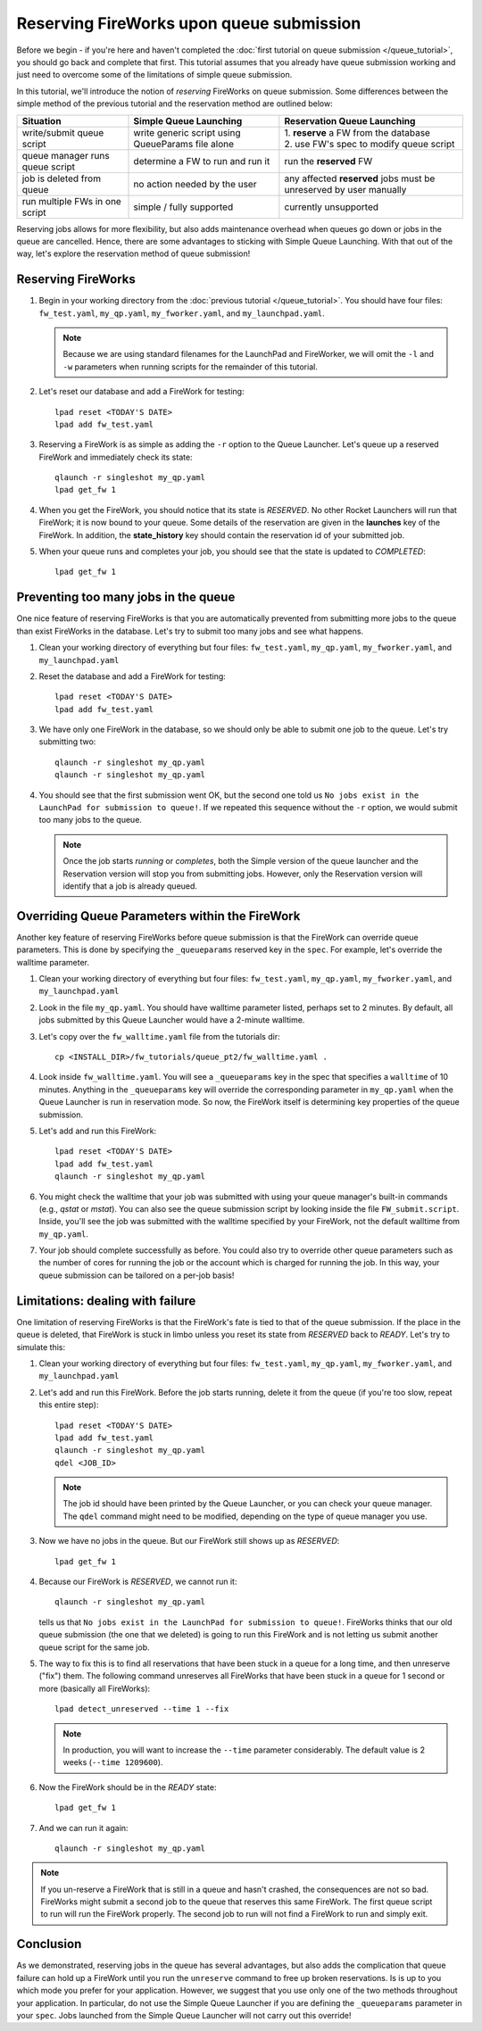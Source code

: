 =========================================
Reserving FireWorks upon queue submission
=========================================

Before we begin - if you're here and haven't completed the :doc:`first tutorial on queue submission </queue_tutorial>`, you should go back and complete that first. This tutorial assumes that you already have queue submission working and just need to overcome some of the limitations of simple queue submission.

In this tutorial, we'll introduce the notion of *reserving* FireWorks on queue submission. Some differences between the simple method of the previous tutorial and the reservation method are outlined below:

===============================  ======================================  =============================================
Situation                               Simple Queue Launching              Reservation Queue Launching
===============================  ======================================  =============================================
write/submit queue script        write generic script using QueueParams  | 1. **reserve** a FW from the database
                                 file alone                              | 2. use FW's spec to modify queue script
queue manager runs queue script  determine a FW to run and run it        run the **reserved** FW
job is deleted from queue        no action needed by the user            any affected **reserved** jobs must be
                                                                         unreserved by user manually
run multiple FWs in one script   simple / fully supported                currently unsupported
===============================  ======================================  =============================================

Reserving jobs allows for more flexibility, but also adds maintenance overhead when queues go down or jobs in the queue are cancelled. Hence, there are some advantages to sticking with Simple Queue Launching. With that out of the way, let's explore the reservation method of queue submission!

Reserving FireWorks
===================

1. Begin in your working directory from the :doc:`previous tutorial </queue_tutorial>`. You should have four files: ``fw_test.yaml``, ``my_qp.yaml``, ``my_fworker.yaml``, and ``my_launchpad.yaml``.

   .. note:: Because we are using standard filenames for the LaunchPad and FireWorker, we will omit the ``-l`` and ``-w`` parameters when running scripts for the remainder of this tutorial.

#. Let's reset our database and add a FireWork for testing::

    lpad reset <TODAY'S DATE>
    lpad add fw_test.yaml

#. Reserving a FireWork is as simple as adding the ``-r`` option to the Queue Launcher. Let's queue up a reserved FireWork and immediately check its state::


    qlaunch -r singleshot my_qp.yaml
    lpad get_fw 1

#. When you get the FireWork, you should notice that its state is *RESERVED*. No other Rocket Launchers will run that FireWork; it is now bound to your queue. Some details of the reservation are given in the **launches** key of the FireWork. In addition, the **state_history** key should contain the reservation id of your submitted job.

#. When your queue runs and completes your job, you should see that the state is updated to *COMPLETED*::

    lpad get_fw 1

Preventing too many jobs in the queue
=====================================

One nice feature of reserving FireWorks is that you are automatically prevented from submitting more jobs to the queue than exist FireWorks in the database. Let's try to submit too many jobs and see what happens.

#. Clean your working directory of everything but four files: ``fw_test.yaml``, ``my_qp.yaml``, ``my_fworker.yaml``, and ``my_launchpad.yaml``

#. Reset the database and add a FireWork for testing::

    lpad reset <TODAY'S DATE>
    lpad add fw_test.yaml

#. We have only one FireWork in the database, so we should only be able to submit one job to the queue. Let's try submitting two::

    qlaunch -r singleshot my_qp.yaml
    qlaunch -r singleshot my_qp.yaml

#. You should see that the first submission went OK, but the second one told us ``No jobs exist in the LaunchPad for submission to queue!``. If we repeated this sequence without the ``-r`` option, we would submit too many jobs to the queue.

   .. note:: Once the job starts *running* or *completes*, both the Simple version of the queue launcher and the Reservation version will stop you from submitting jobs. However, only the Reservation version will identify that a job is already queued.

Overriding Queue Parameters within the FireWork
===============================================

Another key feature of reserving FireWorks before queue submission is that the FireWork can override queue parameters. This is done by specifying the ``_queueparams`` reserved key in the ``spec``. For example, let's override the walltime parameter.

#. Clean your working directory of everything but four files: ``fw_test.yaml``, ``my_qp.yaml``, ``my_fworker.yaml``, and ``my_launchpad.yaml``

#. Look in the file ``my_qp.yaml``. You should have walltime parameter listed, perhaps set to 2 minutes. By default, all jobs submitted by this Queue Launcher would have a 2-minute walltime.

#. Let's copy over the ``fw_walltime.yaml`` file from the tutorials dir::

    cp <INSTALL_DIR>/fw_tutorials/queue_pt2/fw_walltime.yaml .

#. Look inside ``fw_walltime.yaml``. You will see a ``_queueparams`` key in the spec that specifies a ``walltime`` of 10 minutes. Anything in the ``_queueparams`` key will override the corresponding parameter in ``my_qp.yaml`` when the Queue Launcher is run in reservation mode. So now, the FireWork itself is determining key properties of the queue submission.

#. Let's add and run this FireWork::

    lpad reset <TODAY'S DATE>
    lpad add fw_test.yaml
    qlaunch -r singleshot my_qp.yaml

#. You might check the walltime that your job was submitted with using your queue manager's built-in commands (e.g., *qstat* or *mstat*). You can also see the queue submission script by looking inside the file ``FW_submit.script``. Inside, you'll see the job was submitted with the walltime specified by your FireWork, not the default walltime from ``my_qp.yaml``.

#. Your job should complete successfully as before. You could also try to override other queue parameters such as the number of cores for running the job or the account which is charged for running the job. In this way, your queue submission can be tailored on a per-job basis!

Limitations: dealing with failure
=================================

One limitation of reserving FireWorks is that the FireWork's fate is tied to that of the queue submission. If the place in the queue is deleted, that FireWork is stuck in limbo unless you reset its state from *RESERVED* back to *READY*. Let's try to simulate this:

#. Clean your working directory of everything but four files: ``fw_test.yaml``, ``my_qp.yaml``, ``my_fworker.yaml``, and ``my_launchpad.yaml``

#. Let's add and run this FireWork. Before the job starts running, delete it from the queue (if you're too slow, repeat this entire step)::

    lpad reset <TODAY'S DATE>
    lpad add fw_test.yaml
    qlaunch -r singleshot my_qp.yaml
    qdel <JOB_ID>

   .. note:: The job id should have been printed by the Queue Launcher, or you can check your queue manager. The ``qdel`` command might need to be modified, depending on the type of queue manager you use.

#. Now we have no jobs in the queue. But our FireWork still shows up as *RESERVED*::

    lpad get_fw 1

#. Because our FireWork is *RESERVED*, we cannot run it::

    qlaunch -r singleshot my_qp.yaml

   tells us that ``No jobs exist in the LaunchPad for submission to queue!``. FireWorks thinks that our old queue submission (the one that we deleted) is going to run this FireWork and is not letting us submit another queue script for the same job.

#. The way to fix this is to find all reservations that have been stuck in a queue for a long time, and then unreserve ("fix") them. The following command unreserves all FireWorks that have been stuck in a queue for 1 second or more (basically all FireWorks)::

    lpad detect_unreserved --time 1 --fix

   .. note:: In production, you will want to increase the ``--time`` parameter considerably. The default value is 2 weeks (``--time 1209600``).

#. Now the FireWork should be in the *READY* state::

    lpad get_fw 1

#. And we can run it again::

    qlaunch -r singleshot my_qp.yaml

.. note:: If you un-reserve a FireWork that is still in a queue and hasn't crashed, the consequences are not so bad. FireWorks might submit a second job to the queue that reserves this same FireWork. The first queue script to run will run the FireWork properly. The second job to run will not find a FireWork to run and simply exit.

Conclusion
==========

As we demonstrated, reserving jobs in the queue has several advantages, but also adds the complication that queue failure can hold up a FireWork until you run the ``unreserve`` command to free up broken reservations. Is is up to you which mode you prefer for your application. However, we suggest that you use only one of the two methods throughout your application. In particular, do not use the Simple Queue Launcher if you are defining the ``_queueparams`` parameter in your ``spec``. Jobs launched from the Simple Queue Launcher will not carry out this override!